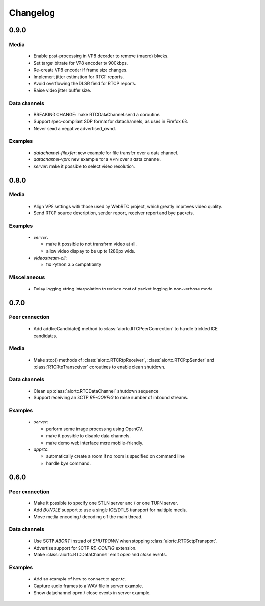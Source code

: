 Changelog
=========

0.9.0
-----

Media
.....

  * Enable post-processing in VP8 decoder to remove (macro) blocks.

  * Set target bitrate for VP8 encoder to 900kbps.

  * Re-create VP8 encoder if frame size changes.

  * Implement jitter estimation for RTCP reports.

  * Avoid overflowing the DLSR field for RTCP reports.

  * Raise video jitter buffer size.

Data channels
.............

  * BREAKING CHANGE: make RTCDataChannel.send a coroutine.

  * Support spec-compliant SDP format for datachannels, as used in Firefox 63.

  * Never send a negative advertised_cwnd.

Examples
........

  * `datachannel-filexfer`: new example for file transfer over a data channel.

  * `datachannel-vpn`: new example for a VPN over a data channel.

  * `server`: make it possible to select video resolution.

0.8.0
-----

Media
.....

  * Align VP8 settings with those used by WebRTC project, which greatly improves
    video quality.

  * Send RTCP source description, sender report, receiver report and bye packets.

Examples
........

  * `server`:

    - make it possible to not transform video at all.

    - allow video display to be up to 1280px wide.

  * `videostream-cli`:

    - fix Python 3.5 compatibility

Miscellaneous
.............

  * Delay logging string interpolation to reduce cost of packet logging in
    non-verbose mode.

0.7.0
-----

Peer connection
...............

  * Add addIceCandidate() method to :class:`aiortc.RTCPeerConnection` to handle
    trickled ICE candidates.

Media
.....

  * Make stop() methods of :class:`aiortc.RTCRtpReceiver`, :class:`aiortc.RTCRtpSender`
    and :class:`RTCRtpTransceiver` coroutines to enable clean shutdown.

Data channels
.............

  * Clean up :class:`aiortc.RTCDataChannel` shutdown sequence.

  * Support receiving an SCTP `RE-CONFIG` to raise number of inbound streams.

Examples
........

  * `server`:

    - perform some image processing using OpenCV.

    - make it possible to disable data channels.

    - make demo web interface more mobile-friendly.

  * `apprtc`:

    - automatically create a room if no room is specified on command line.

    - handle `bye` command.

0.6.0
-----

Peer connection
...............

  * Make it possible to specify one STUN server and / or one TURN server.

  * Add `BUNDLE` support to use a single ICE/DTLS transport for multiple media.

  * Move media encoding / decoding off the main thread.

Data channels
.............

  * Use SCTP `ABORT` instead of `SHUTDOWN` when stopping :class:`aiortc.RTCSctpTransport`.

  * Advertise support for SCTP `RE-CONFIG` extension.

  * Make :class:`aiortc.RTCDataChannel` emit `open` and `close` events.

Examples
........

  * Add an example of how to connect to appr.tc.

  * Capture audio frames to a WAV file in server example.

  * Show datachannel open / close events in server example.
